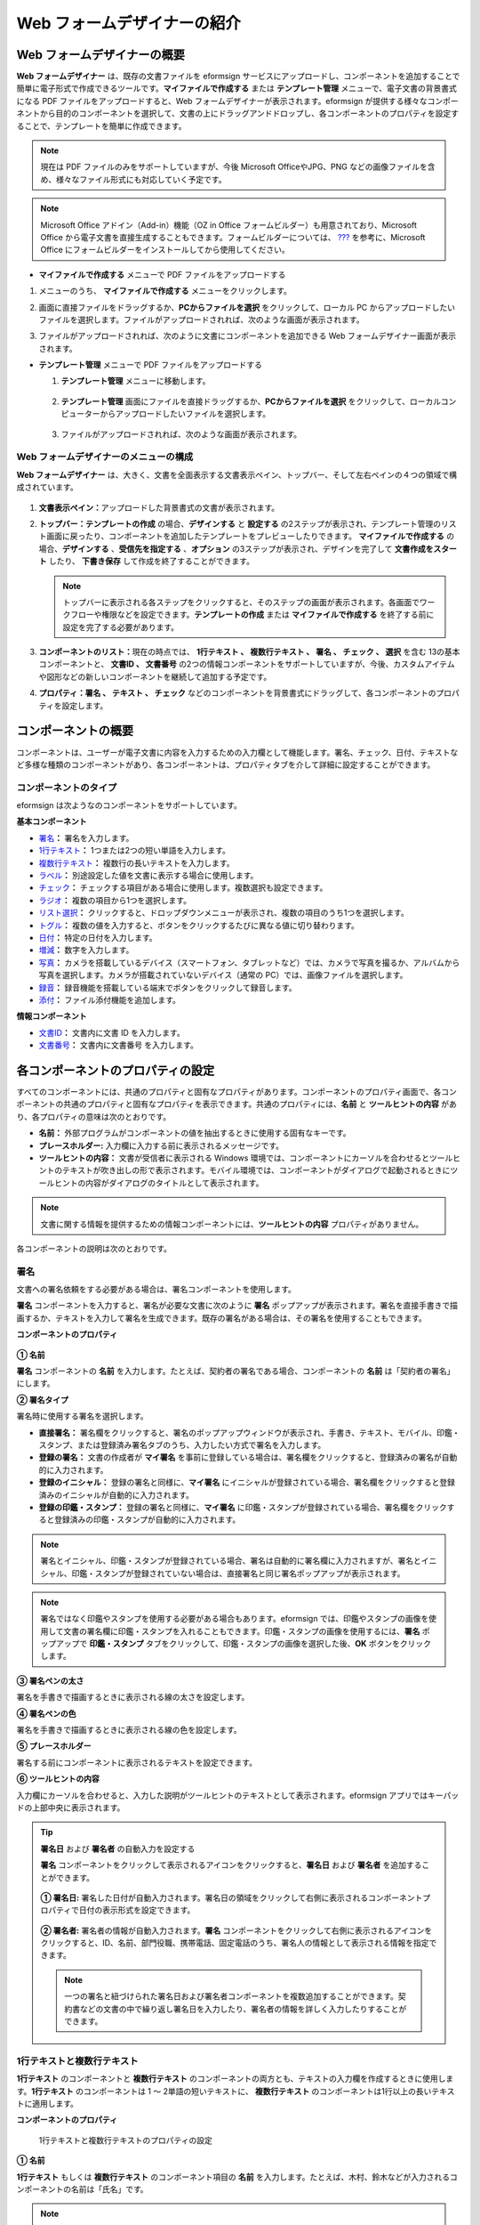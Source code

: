 .. _webform:

Web フォームデザイナーの紹介
============================

Web フォームデザイナーの概要
--------------------------------

**Web フォームデザイナー** は、既存の文書ファイルを eformsign サービスにアップロードし、コンポーネントを追加することで簡単に電子形式で作成できるツールです。\ **マイファイルで作成する** または **テンプレート管理** メニューで、電子文書の背景書式になる PDF ファイルをアップロードすると、Web フォームデザイナーが表示されます。eformsign が提供する様々なコンポーネントから目的のコンポーネントを選択して、文書の上にドラッグアンドドロップし、各コンポーネントのプロパティを設定することで、テンプレートを簡単に作成できます。

.. note::

   現在は PDF ファイルのみをサポートしていますが、今後 Microsoft OfficeやJPG、PNG などの画像ファイルを含め、様々なファイル形式にも対応していく予定です。

.. note::

   Microsoft Office アドイン（Add-in）機能（OZ in Office フォームビルダー）も用意されており、Microsoft Office から電子文書を直接生成することもできます。フォームビルダーについては、 `??? <#formbuilder>`__ を参考に、Microsoft Office にフォームビルダーをインストールしてから使用してください。

-  **マイファイルで作成する** メニューで PDF ファイルをアップロードする

1. メニューのうち、 **マイファイルで作成する** メニューをクリックします。

   |image1|

2. 画面に直接ファイルをドラッグするか、\ **PCからファイルを選択** をクリックして、ローカル PC からアップロードしたいファイルを選択します。ファイルがアップロードされれば、次のような画面が表示されます。

   |image2|

3. ファイルがアップロードされれば、次のように文書にコンポーネントを追加できる Web フォームデザイナー画面が表示されます。

   |image3|

-  **テンプレート管理** メニューで PDF ファイルをアップロードする

   1. **テンプレート管理** メニューに移動します。

      .. figure:: resources/web-form_1.png
         :alt: Web フォームデザイナーの画面
         :width: 700px

   2. **テンプレート管理** 画面にファイルを直接ドラッグするか、\ **PCからファイルを選択** をクリックして、ローカルコンピューターからアップロードしたいファイルを選択します。

      .. figure:: resources/web-form_2.png
         :alt: Web フォームデザイナーの画面
         :width: 700px

   3. ファイルがアップロードされれば、次のような画面が表示されます。

      .. figure:: resources/web-form_3.png
         :alt: Web フォームデザイナーの画面
         :width: 700px

Web フォームデザイナーのメニューの構成
~~~~~~~~~~~~~~~~~~~~~~~~~~~~~~~~~~~~~~~~~~

**Web フォームデザイナー** は、大きく、文書を全面表示する文書表示ペイン、トップバー、そして左右ペインの４つの領域で構成されています。

.. figure:: resources/web-form_4.png
   :alt: Web フォームデザイナーのメニューの構成：テンプレートの作成
   :width: 750px

.. figure:: resources/myfile_create_document4.png
   :alt: Web フォームデザイナーのメニューの構成：マイファイルで作成する
   :width: 700px

1. **文書表示ペイン：**\ アップロードした背景書式の文書が表示されます。

2. **トップバー：テンプレートの作成** の場合、\ **デザインする** と **設定する** の2ステップが表示され、テンプレート管理のリスト画面に戻ったり、コンポーネントを追加したテンプレートをプレビューしたりできます。
   **マイファイルで作成する** の場合、\ **デザインする** 、\ **受信先を指定する** 、\ **オプション** の3ステップが表示され、デザインを完了して **文書作成をスタート** したり、 **下書き保存** して作成を終了することができます。

   .. note::

      トップバーに表示される各ステップをクリックすると、そのステップの画面が表示されます。各画面でワークフローや権限などを設定できます。\ **テンプレートの作成** または **マイファイルで作成する**
      を終了する前に設定を完了する必要があります。

3. **コンポーネントのリスト：**\ 現在の時点では、 **1行テキスト 、 複数行テキスト 、 署名 、 チェック 、 選択** を含む 13の基本コンポーネントと、 **文書ID 、 文書番号** の2つの情報コンポーネントをサポートしていますが、今後、カスタムアイテムや図形などの新しいコンポーネントを継続して追加する予定です。

4. **プロパティ：\ 署名 、 テキスト 、 チェック** などのコンポーネントを背景書式にドラッグして、各コンポーネントのプロパティを設定します。

コンポーネントの概要
---------------------------

コンポーネントは、ユーザーが電子文書に内容を入力するための入力欄として機能します。署名、チェック、日付、テキストなど多様な種類のコンポーネントがあり、各コンポーネントは、プロパティタブを介して詳細に設定することができます。

.. figure:: resources/component_web_1.png
   :alt: Webフォームデザイナーでコンポーネントを追加した例
   :width: 700px

コンポーネントのタイプ
~~~~~~~~~~~~~~~~~~~~~~~~~~

eformsign は次ようなのコンポーネントをサポートしています。

**基本コンポーネント**

-  `署名 <#signature2>`__\ **\ ：** 署名を入力します。

-  `1行テキスト <#text2>`__\ **\ ：** 1つまたは2つの短い単語を入力します。

-  `複数行テキスト <#text2>`__\ **\ ：** 複数行の長いテキストを入力します。

-  `ラベル <#label2>`__\ **\ ：** 別途設定した値を文書に表示する場合に使用します。

-  `チェック <#check2>`__\ **\ ：** チェックする項目がある場合に使用します。複数選択も設定できます。

-  `ラジオ <#select2>`__\ **\ ：** 複数の項目から1つを選択します。

-  `リスト選択 <#combo2>`__\ **\ ：** クリックすると、ドロップダウンメニューが表示され、複数の項目のうち1つを選択します。

-  `トグル <#toggle2>`__\ **\ ：** 複数の値を入力すると、ボタンをクリックするたびに異なる値に切り替わります。

-  `日付 <#date2>`__\ **\ ：** 特定の日付を入力します。

-  `増減 <#numeric2>`__\ **\ ：** 数字を入力します。

-  `写真 <#camera2>`__\ **\ ：** カメラを搭載しているデバイス（スマートフォン、タブレットなど）では、カメラで写真を撮るか、アルバムから写真を選択します。カメラが搭載されていないデバイス（通常の PC）では、画像ファイルを選択します。

-  `録音 <#record2>`__\ **\ ：** 録音機能を搭載している端末でボタンをクリックして録音します。

-  `添付 <#attach2>`__\ **\ ：** ファイル添付機能を追加します。

**情報コンポーネント**

-  `文書ID <#document2>`__\ **\ ：** 文書内に文書 ID を入力します。

-  `文書番号 <#document2>`__\ **\ ：** 文書内に文書番号 を入力します。

各コンポーネントのプロパティの設定
--------------------------------------

すべてのコンポーネントには、共通のプロパティと固有なプロパティがあります。コンポーネントのプロパティ画面で、各コンポーネントの共通のプロパティと固有なプロパティを表示できます。共通のプロパティには、**名前** と **ツールヒントの内容** があり、各プロパティの意味は次のとおりです。

-  **名前：** 外部プログラムがコンポーネントの値を抽出するときに使用する固有なキーです。

-  **プレースホルダー:** 入力欄に入力する前に表示されるメッセージです。

-  **ツールヒントの内容：** 文書が受信者に表示される Windows    環境では、コンポーネントにカーソルを合わせるとツールヒントのテキストが吹き出しの形で表示されます。モバイル環境では、コンポーネントがダイアログで起動されるときにツールヒントの内容がダイアログのタイトルとして表示されます。

.. note::

   文書に関する情報を提供するための情報コンポーネントには、\ **ツールヒントの内容** プロパティがありません。

各コンポーネントの説明は次のとおりです。

.. _signature2:

署名
~~~~~~~~

文書への署名依頼をする必要がある場合は、署名コンポーネントを使用します。

**署名** コンポーネントを入力すると、署名が必要な文書に次のように **署名** ポップアップが表示されます。署名を直接手書きで描画するか、テキストを入力して署名を生成できます。既存の署名がある場合は、その署名を使用することもできます。

|image4|

**コンポーネントのプロパティ**

.. figure:: resources/Signature-component-properties_web.png
   :alt: 署名コンポーネントのプロパティの設定

**① 名前**

**署名** コンポーネントの **名前** を入力します。たとえば、契約者の署名である場合、コンポーネントの **名前** は「契約者の署名」にします。

**② 署名タイプ**

署名時に使用する署名を選択します。

-  **直接署名：** 署名欄をクリックすると、署名のポップアップウィンドウが表示され、手書き、テキスト、モバイル、印鑑・スタンプ、または登録済み署名タブのうち、入力したい方式で署名を入力します。

-  **登録の署名：** 文書の作成者が **マイ署名** を事前に登録している場合は、署名欄をクリックすると、登録済みの署名が自動的に入力されます。

-  **登録のイニシャル：** 登録の署名と同様に、**マイ署名** にイニシャルが登録されている場合、署名欄をクリックすると登録済みのイニシャルが自動的に入力されます。

-  **登録の印鑑・スタンプ：** 登録の署名と同様に、**マイ署名** に印鑑・スタンプが登録されている場合、署名欄をクリックすると登録済みの印鑑・スタンプが自動的に入力されます。

.. note::

   署名とイニシャル、印鑑・スタンプが登録されている場合、署名は自動的に署名欄に入力されますが、署名とイニシャル、印鑑・スタンプが登録されていない場合は、直接署名と同じ署名ポップアップが表示されます。

.. note::

   署名ではなく印鑑やスタンプを使用する必要がある場合もあります。eformsign では、印鑑やスタンプの画像を使用して文書の署名欄に印鑑・スタンプを入れることもできます。印鑑・スタンプの画像を使用するには、\ **署名** ポップアップで **印鑑・スタンプ** タブをクリックして、印鑑・スタンプの画像を選択した後、\ **OK** ボタンをクリックします。

**③ 署名ペンの太さ**

署名を手書きで描画するときに表示される線の太さを設定します。

**④ 署名ペンの色**

署名を手書きで描画するときに表示される線の色を設定します。

**⑤ プレースホルダー**

署名する前にコンポーネントに表示されるテキストを設定できます。

**⑥ ツールヒントの内容**

入力欄にカーソルを合わせると、入力した説明がツールヒントのテキストとして表示されます。eformsign アプリではキーパッドの上部中央に表示されます。

.. tip::

   **署名日** および **署名者** の自動入力を設定する

   **署名**
   コンポーネントをクリックして表示されるアイコンをクリックすると、**署名日** および **署名者** を追加することができます。

   .. figure:: resources/Signature-component-properties_web_icon.png
      :alt: 署名日および署名者

   **① 署名日:** 署名した日付が自動入力されます。署名日の領域をクリックして右側に表示されるコンポーネントプロパティで日付の表示形式を設定できます。

   .. figure:: resources/Signature-component-properties_web_date.png
      :alt: 署名者
      :width: 700px

   **② 署名者:** 署名者の情報が自動入力されます。\ **署名** コンポーネントをクリックして右側に表示されるアイコンをクリックすると、ID、名前、部門役職、携帯電話、固定電話のうち、署名人の情報として表示される情報を指定できます。

   .. figure:: resources/Signature-component-properties_web_signer.png
      :alt: 署名者

   .. note::

      一つの署名と紐づけられた署名日および署名者コンポーネントを複数追加することができます。契約書などの文書の中で繰り返し署名日を入力したり、署名者の情報を詳しく入力したりすることができます。

.. _text2:

1行テキストと複数行テキスト
~~~~~~~~~~~~~~~~~~~~~~~~~~~~~~~~~~~

**1行テキスト** のコンポーネントと **複数行テキスト** のコンポーネントの両方とも、テキストの入力欄を作成するときに使用します。\ **1行テキスト** のコンポーネントは 1 ～ 2単語の短いテキストに、 **複数行テキスト** のコンポーネントは1行以上の長いテキストに適用します。

**コンポーネントのプロパティ**

.. figure:: resources/text-component-properties_web.png
   :alt: 1行テキストと複数行テキストのプロパティの設定

   1行テキストと複数行テキストのプロパティの設定

**① 名前**

**1行テキスト** もしくは **複数行テキスト** のコンポーネント項目の **名前** を入力します。たとえば、木村、鈴木などが入力されるコンポーネントの名前は「氏名」です。

.. note::

   **名前** は自動的に付与されますが、コンポーネントを追加した後、受信者に入力を依頼するかどうかを決める際に、その **名前** が表示されるので、認識しやすい名前を設定することを推奨します。

**② デフォルト値**

基本表示されるテキストを設定できます。デフォルトは「0」が設定されており、文字数に制限はありません。

.. note::

   テキストのコンポーネントでのみ設定可能なプロパティです。テキスト入力時に入力した内容がアスタリスク（*）やパスワード文字（●）で入力され、入力内容を隠すことができます。入力された内容は PDF ではパスワード文字で表示されます。ただし、CSV
   データをダウンロードしたときには入力内容が表示されます。

**③入力可能な最大文字数**

入力可能な最大文字数（空白を含む）を設定できます。\ **1行テキスト** の場合は 100 文字、 **複数行テキスト** の場合は 400 文字が基本設定です。

**④ モバイル入力時のキーパッドタイプ**

スマートフォン、タブレットのようなモバイル環境で文書を作成するとき表示するキーパッドのタイプを設定します。

**⑤ プレースホルダー**

何も入力されていない場合にコンポーネントに表示されるテキストを設定できます。

**⑥ ツールヒントの内容**

入力欄にカーソルを合わせると、入力した説明がツールヒントのテキストとして表示されます。eformsign アプリではキーパッドの上部中央に表示されます。

.. _label2:

ラベル
~~~~~~~~~~

**ラベル** コンポーネントは、別途設定した値を文書に表示する場合に使用します。

**コンポーネントのプロパティ**

.. figure:: resources/label_property_web.png
   :alt: ラベルコンポーネントのプロパティの設定

**① 名前**

**ラベル** コンポーネントの **名前** を設定します。

**②テキスト**

文書に表示するテキストをここで入力します。

.. _check2:

チェック
~~~~~~~~~~~~

**チェック** コンポーネントは、各項目にチェックが入っているかどうかを確認する場合に使用します。同様のコンポーネントには、**ラジオ** コンポーネントがあります。両方の違いは、チェックコンポーネントは項目へのチェック有無を確認するときに使用し、**ラジオ** コンポーネントは何を選択したのかを確認する必要があるときに使用することにあります。

.. tip::

   **チェック** **コンポーネントと** **ラジオ** **コンポーネントの違い**

   **チェック** コンポーネントは複数選択が可能ですが、**ラジオ** コンポーネントは複数選択ができません。

**チェック** コンポーネントの入力値は、データをダウンロードすれば、次のように表示されます。

-  項目にチェックが入っている場合：true

-  項目にチェックが入っていない場合：false

Word、PowerPoint では、\ **チェック** コンポーネントが長方形の図形のように表示されます。コンポーネントの内容は、コンポーネントの図形の中に入力する必要があります。

**コンポーネントのプロパティ**

.. figure:: resources/check-component-properties-1_web.png
   :alt: チェックコンポーネントのプロパティの設定

**① 名前**

**チェック** コンポーネントは、各コンポーネントごとに異なる **名前** を指定する必要があります。複数の\ **チェック** コンポーネントに同じ **名前** が与えられている場合は、最後のコンポーネントの入力値のみが表示されます。

**② アイテムリスト**

各コンポーネントに表示されるテキストを入力できます。複数の **チェック** コンポーネントを追加して複数選択ができるよう設定することもできます。

**② チェックスタイル**

**チェック** コンポーネントは、プロパティでスタイルを設定できます。チェックを入れると、プロパティでチェックボックスがデフォルト設定されることになります。チェックボックス以外に、ラジオボタン、赤い丸囲みの円の形を選択することもできます。

次の例では、左からチェック/ラジオ/丸囲みを選択すると、各チェックボックスがどのように表示されるか確認できます。

|image5|

.. tip::

   右上のアイコンをクリックすると、各スタイルの色を指定することができます。活性化されたアイコンは、アイコンの下部に現在表示される色の線が表示されます。たとえば、チェックボックスの場合、チェックボックスの背景色、チェックボックスの輪郭線、チェックの色をそれぞれ指定できます。また、ラジオボタンの場合、外側の円と中央の丸の色をそれぞれ指定でき、丸囲みの円の形の場合、円の色を指定できます。

   |image6|

**④ 非選択スタイル**

選択されていないコンポーネントに表示されるスタイルを指定できます。チェックボックスの場合は四角形、ラジオボタンの場合は円形、丸囲みの円の形の場合は何も表示されません。

**⑤ ツールヒントの内容**

入力欄にカーソルを合わせると、入力した説明がツールヒントのテキストとして表示されます。eformsign アプリではキーパッドの上部中央に表示されます。

.. _select2:

ラジオ
~~~~~~~~~~

**ラジオ** コンポーネントは、複数の項目のうち、どの項目が選択されているかを確認する必要がある場合に使用します。\ **ラジオ** コンポーネントの選択値は、データがダウンロードされると、選択した項目の名前で表示されます。

**コンポーネントのプロパティ**

.. figure:: resources/Radio-component-properties_web.png
   :alt: ラジオコンポーネントのプロパティの設定

**① 名前**

**ラジオ** コンポーネント内の選択項目には、各選択グループに対して同じ **名前** を指定する必要があります。

たとえば、問題 1 に対して 1、2、3、4、5 の選択肢がある場合、1、2、3、4、5の項目に同じ名前の「問題1」を指定します。問題 2 の選択肢の 1、2、3、4、5  に対しては名前を「問題2」にします。次の例では、すべての選択項目の名前を「年齢の選択」とします。

.. figure:: resources/radio-items-should-have-same-ID_web.png
   :alt: 選択コンポーネントの設定の例
   :width: 600px

**② アイテムリスト**

同じ名前を設定したコンポーネントは、プロパティの **アイテムリスト** に一括表示され、 **アイテムリスト** で便利にテキストを修正できます。

**③ 選択スタイル**

**ラジオ** コンポーネントは、プロパティでスタイルを設定できます。黒い丸囲みの円がデフォルトで設定されており、ドロップボックスメニューでスタイルを変更できます。

.. tip::

   右上のアイコンをクリックすると、各スタイルの色を指定することができます。活性化されたアイコンは、アイコンの下部に現在表示されている色の線が表示され、外側の円と中央の丸の色をそれぞれ指定できます。

   |image7|

**④ 非選択スタイル**

選択されていないコンポーネントに表示されるスタイルを指定できます。

**⑤ ツールヒントの内容**

入力欄にカーソルを合わせると、入力した説明がツールヒントのテキストとして表示されます。eformsign アプリではキーパッドの上部中央に表示されます。

.. _combo2:

リスト選択
~~~~~~~~~~~~~~

複数の項目から1つの項目を選択する必要がある場合は、\ **リスト選択** コンポーネントを使用します。

チェックボックスをクリックすると、項目のリストが表示されます。

|image8|

**コンポーネントのプロパティ**

.. figure:: resources/combo-component-properties_web.png
   :alt: リスト選択コンポーネントのプロパティの設定

**① 名前**

リスト選択コンポーネントの **名前** を入力します。たとえば、お気に入りの色を選択するコンポーネントの **名前** は「お気に入りの色」とします。

**② アイテム数**

選択肢の項目を入力します。複数の項目を Enter キーで区切ります。

**③ 基本表示アイテム**

基本表示するアイテムを設定します。

**④ プレースホルダー**

何も入力されていない場合にコンポーネントに表示されるテキストを設定できます。

.. note::

   **リスト選択** コンポーネントの最上部に「選択してください」を表示するには、\ **プレースホルダー** に「選択してください」を入力し、\ **基本表示アイテム** を「選択してください」に設定します。

**⑤ ツールヒントの内容**

入力欄にカーソルを合わせると、入力した説明がツールヒントのテキストとして表示されます。eformsign アプリではキーパッドの上部中央に表示されます。

.. _toggle2:

トグル
~~~~~~~~~~

ON や OFF など、特定の状態を示すために使用します。\ **トグル** コンポーネントを使用すれば、コンポーネントをクリックするたびに、予め設定しておいた項目順で入力値が切り替わります。

次のようにコンポーネントをクリックして、「良好」または「不良」に変更できます。

|image9|

**コンポーネントのプロパティ**

.. figure:: resources/toggle-component-properties_web.png
   :alt: トグルコンポーネントのプロパティの設定

**① 名前**

**トグル** コンポーネントの **名前** を入力します。たとえば、最初の点検項目に対するコンポーネントであれば、「点検項目 1」にします。

**② アイテム数**

**トグル** コンポーネントをクリックするたびに、切り替わる項目のリストを入力します。複数の項目を Enter キーで区切ります。

**③ 基本表示アイテム**

基本表示するアイテムを設定します。

**④ ツールヒントの内容**

入力欄にカーソルを合わせると、入力した説明がツールヒントのテキストとして表示されます。eformsign アプリではキーパッドの上部中央に表示されます。

.. _date2:

日付
~~~~~~~~

日付を入力する必要がある場合に使用します。入力欄をクリックすると、日付ピッカーが表示され、目的の日付を選択できます。

**コンポーネントのプロパティ**

.. figure:: resources/datetime-component-properties_02_web.png
   :alt: 日付コンポーネントのプロパティの設定

**① 名前**

日付コンポーネントの **名前** を入力します。たとえば、休暇の開始日を選択するコンポーネントの名前は「休暇の開始日」 にします。

**② デフォルト値**

基本表示される日付を設定できます。\ **今日の日付で設定** にチェックを入れると、文書を開いたときに今日の日付が自動で入力されます。

**③ 書式設定**

日付を表示する書式を指定します。デフォルト設定は、date_yyyy-MM-dd です。

-  **yyyy：年度**\ を表示します。（yyyy年＝2020年）

-  **MM：月**\ を表示します。月の表現は大文字にする必要があります。（MM月＝8月）

-  **dd：日**\ を表示します。（dd日 = 10日）

「2020年 2月 5日」のように表示するには、書式設定に\ **「**\ yyyy年 MM月 dd日」と入力します。

**④ 入力可能な最小/最大日付**

日付の選択時に選択可能な最小日付と最大日付を指定して、入力可能な日付の範囲を設定します。

**⑤ プレースホルダー**

何も入力されていない場合にコンポーネントに表示されるテキストを設定できます。

**⑥ ツールヒントの内容**

入力欄にカーソルを合わせると、入力した説明がツールヒントのテキストとして表示されます。eformsign アプリではキーパッドの上部中央に表示されます。

.. _numeric2:

増減
~~~~~~~~

数字を入力する必要がある場合に使用します。入力欄をクリックすると、2つの矢印が表示されます。
**上へ** もしくは **下へ** の矢印ボタンを押して、数字を増減できます。PC のキーボード環境では、入力欄に任意の数字を直接入力できます。スマートフォンやタブレット環境では、入力範囲の数字リストをスクロールして目的の数字を選択できます。

**コンポーネントのプロパティ**

.. figure:: resources/number-component-properties_web.png
   :alt: 数字コンポーネントのプロパティの設定

**① 名前**

**数字** コンポーネントの **名前** を入力します。たとえば、予約人員の数を入力するコンポーネントの名前は、「予約人数」にします。

**② デフォルト値**

基本表示される数字を設定できます。

**③ 変化の増分**

入力欄の増加/減少のアイコンをクリックするたびに、現在入力されている値から増減する値を入力します。たとえば、増分の単位を 100 に設定して文書を作成する場合、入力欄の右側にある上への矢印（▲）をクリックすると、入力値から 200、300、... に増加します。

**④ 入力可能な最小値/最大値**

入力可能な最小値と最大値を指定して、入力可能な数字の範囲を設定します。たとえば、生年月日の場合は、通常、最小値を1900、最大値を現在の年度、増分の単位を1で指定します。最小値または最大値が指定されている状態で範囲外の数字を入力すると、最小値または最大値が自動で入力されます。つまり、最大値が 100 の場合、入力欄に 101 を入力すると、数字が自動的に最大値の 100 に変更されます。

**⑤ プレースホルダー**

何も入力されていない場合にコンポーネントに表示されるテキストを設定できます。

**⑥ ツールヒントの内容**

入力欄にカーソルを合わせると、入力した説明がツールヒントのテキストとして表示されます。eformsign アプリではキーパッドの上部中央に表示されます。

.. _camera2:

写真
~~~~~~~~

スマートフォンやタブレットなどのカメラを搭載したデバイスで写真を撮り、文書にアップロードするときに使用します。カメラのない PC 環境では、コンポーネントをクリックすると選択ウィンドウが表示され、画像ファイルを選択できます。
選択した画像のサイズが入力欄のサイズより大きい場合、入力欄内に入るサイズに縮小してアップロードされます。

.. note::

   **写真** コンポーネントの場合、カメラを利用できる環境ではカメラ機能が実行され、カメラの利用できない環境では画像ファイルの選択ウィンドウが実行されます。

   |image10|

**コンポーネントのプロパティ**

.. figure:: resources/Camera-component-properties_web.png
   :alt: カメラコンポーネントのプロパティの設定

**① 名前**

**写真** コンポーネントの **名前** を入力します。たとえば、IDカードの写真を撮影するコンポーネントの名前は「身分証明のための写真」です。

**⑤ プレースホルダー**

撮影前にコンポーネントに表示されるテキストを設定できます。

**⑥ ツールヒントの内容**

入力欄にカーソルを合わせると、入力した説明がツールヒントのテキストとして表示されます。eformsign アプリではキーパッドの上部中央に表示されます。

.. tip::

   **写真アイコンの表示** にチェックを入れると、写真領域にアイコンが表示されます。

   |image11|

.. _record2:

録音
~~~~~~~~

ユーザーの録音データを文書に保存する必要がある場合に使用します。\ **録音** コンポーネントを追加すると、ビューアーで録音したコンテンツを再生したり、新しい録音を行ったりすることができます。

|image12|

.. note::

   録音機能は eformsign アプリ意外では動作しません。

**コンポーネントのプロパティ**

.. figure:: resources/record_component_web.png
   :alt: 録音コンポーネントのプロパティの設定

**① 名前**

**録音** コンポーネントの **名前** を入力します。たとえば、録音を再生するコンポーネントの名前を「録音」に設定します。

**⑤ プレースホルダー**

録音前にコンポーネントに表示されるテキストを設定できます。

**⑥ ツールヒントの内容**

入力欄にカーソルを合わせると、入力した説明がツールヒントのテキストとして表示されます。eformsign アプリではキーパッドの上部中央に表示されます。

.. tip::

   **録音アイコンの表示**\ にチェックを入れると、録音領域にアイコンが表示されます。

   |image13|

.. _attach2:

添付
~~~~~~~~

文書に添付が必要な他の文書がある場合に使用します。\ **添付** コンポーネントを使用して文書を添付すると、添付した文書は元来の文書の最後に新しいページとして追加されます。
添付可能なファイルのタイプとサイズは次のとおりです。

-  ファイルタイプ：PDF、JPG、PNG、GIF

-  ファイルサイズ：最大 5 MB までサポート

**コンポーネントのプロパティ**

.. figure:: resources/Attachment-component-properties_web.png
   :alt: 添付コンポーネントのプロパティの設定

**① 名前**

**添付** コンポーネントの **名前** を入力します。たとえば、在職証明書を添付するコンポーネントの名前は「在職証明書」とします。

**② プレースホルダー**

添付前にコンポーネントに表示されるテキストを設定できます。

**③ ツールヒントの内容**

入力欄にカーソルを合わせると、入力した説明がツールヒントのテキストとして表示されます。eformsign アプリではキーパッドの上部中央に表示されます。

.. tip::

   **添付アイコンの表示** にチェックを入れると、添付領域にアイコンが表示されます。

   |image14|

.. _document2:

文書ID/文書番号
~~~~~~~~~~~~~~~~~~~

**情報** コンポーネントは、文書内に文書関連の情報を入力する必要がある場合に使用します。\ **文書 ID** と **文書番号** を入力します。

-  **文書 ID：**\ システムがすべての文書に付与する文書固有の ID で、32 桁の英数字の組み合わせで表示されます。例）0077af27a98846c8872f5333920679b7

-  **文書番号：** **テンプレートの設定 > 全般**\ で設定した文書番号です。文書番号の設定については、\ `<#docnumber_wd>`__\ をご参照ください。

   .. note::

      **文書 ID** はシステムで付与される文書の固有IDのため、別途設定する必要はありません。

**コンポーネントのプロパティ**

.. figure:: resources/document-domponent-properties_web.png
   :alt: 文書コンポーネントのプロパティの設定

**① 名前**

**情報** コンポーネントの **名前** を入力します。たとえば、文書番号を入力すると、コンポーネントの名前は「文書番号」になります。

テンプレートを追加設定する
--------------------------

背景書式の上にコンポーネントを追加したら、テンプレートで作成した文書について、テンプレートのタイトル、文書番号、ワークフローなどの追加設定を行うことができます。

**デザインする** の画面で、 **設定する** ボタンをクリックして設定するに移動します。\ **設定する** 画面では、次の5つの設定を行い、テンプレートを設定することができます。

-  **全般：**\ テンプレート名、略称、文書のタイトル、文書番号などを設定します。

-  **権限の設定：**\ テンプレートを使って文書を作成するメンバーまたはグループと、作成した文書を管理するメンバーまたはグループを指定します。

-  **ワークフローの設定：**\ 文書の作成から完了までのステップをを設定します。

-  **フィールドの設定：**\ フィールドの表示有無、順番、基本値、自動入力値などのデフォルト値を設定します。

-  **通知の設定：**\ テンプレートを利用して作成した文書を依頼するときとその文書に関する通知を送信するときの通知メッセージを設定します。

.. figure:: resources/component_web_2.png
   :alt: テンプレートの 5つの設定項目
   :width: 750px

.. important::

   作成したテンプレートを使って文書を作成できるようにするためには、テンプレートを保存した後、\ **配布** する必要があります。
   テンプレートを配布せず保存した場合、保存したテンプレートはテンプレートの使用権限を持つメンバーの **テンプレートで作成する** 画面に表示されません。

.. note::

   テンプレートの詳細な説明については、\ `<#template_wd>`__\ をご参照ください。

.. |image1| image:: resources/myfile_create_document.png
   :width: 700px
.. |image2| image:: resources/myfile_create_document2.png
   :width: 700px
.. |image3| image:: resources/myfile_create_document3.png
   :width: 700px
.. |image4| image:: resources/signature.png
   :width: 380px
.. |image5| image:: resources/check-component-style-settings.png
   :width: 700px
.. |image6| image:: resources/check-component-properties-web-style.png
.. |image7| image:: resources/Radio-component-properties_web-style.png
.. |image8| image:: resources/combo-1.png
.. |image9| image:: resources/toggle.png
.. |image10| image:: resources/camera1.png
   :width: 300px
.. |image11| image:: resources/Camera-component-properties_web_icon.png
.. |image12| image:: resources/record1.png
   :width: 300px
.. |image13| image:: resources/record_component_web_icon.png
.. |image14| image:: resources/Attachment-component-properties_web_icon.png
